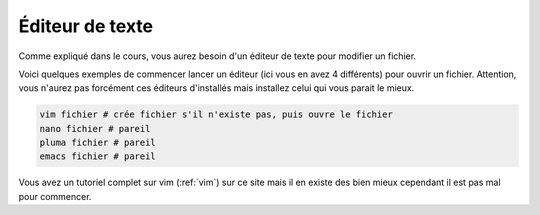 =============================================
Éditeur de texte
=============================================

Comme expliqué dans le cours, vous aurez besoin d'un éditeur
de texte pour modifier un fichier.

Voici quelques exemples de commencer lancer un éditeur (ici vous en avez 4 différents)
pour ouvrir un fichier. Attention, vous n'aurez pas forcément ces éditeurs d'installés
mais installez celui qui vous parait le mieux.

.. code:: bash

	vim fichier # crée fichier s'il n'existe pas, puis ouvre le fichier
	nano fichier # pareil
	pluma fichier # pareil
	emacs fichier # pareil

Vous avez un tutoriel complet sur vim (:ref:`vim`) sur ce site
mais il en existe des bien mieux cependant il est pas mal pour commencer.
